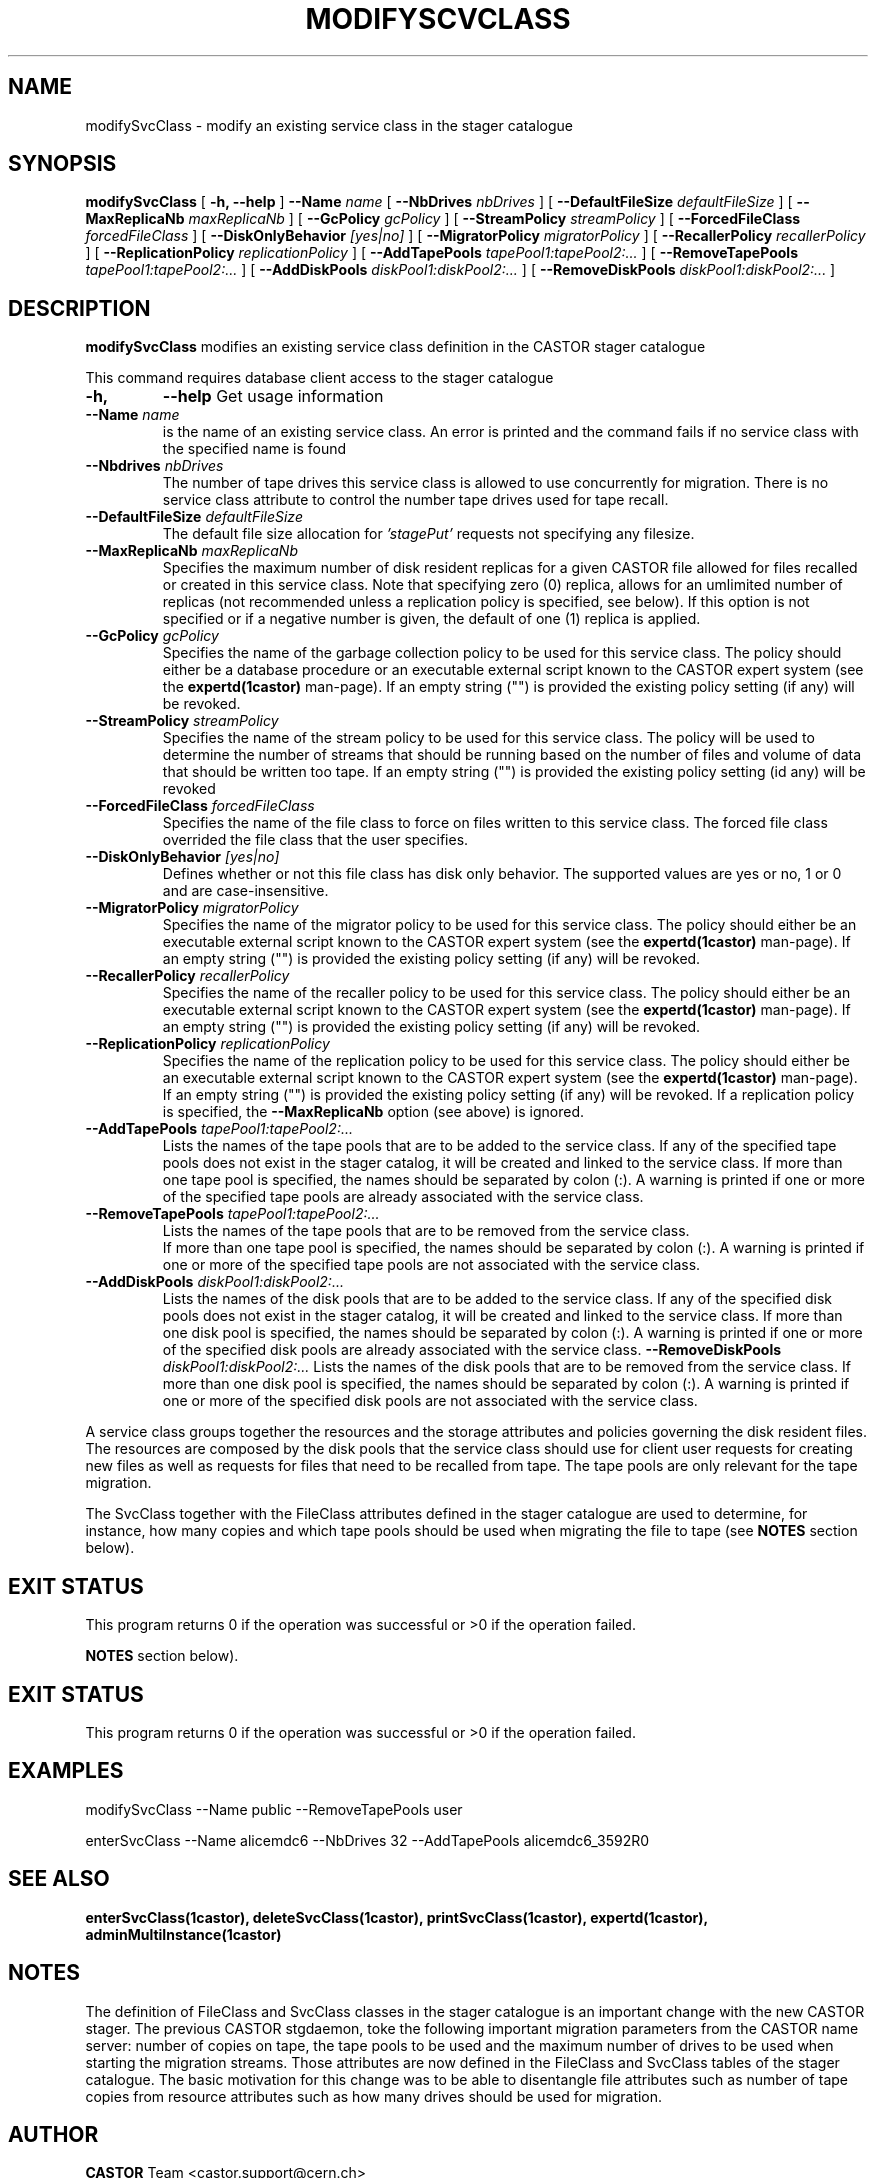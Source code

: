 .\" @(#)$RCSfile: modifySvcClass.man,v $ $Revision: 1.4 $ $Date: 2007/08/09 12:35:11 $ CERN IT/ADC Olof Barring
.\" Copyright (C) 2005 by CERN IT/ADC
.\" All rights reserved
.\"
.TH MODIFYSCVCLASS 1 "$Date: 2007/08/09 12:35:11 $" CASTOR "stager catalogue administrative commands"
.SH NAME
modifySvcClass \- modify an existing service class in the stager catalogue
.SH SYNOPSIS
.B modifySvcClass
[
.BI -h, 
.BI --help
]
.BI --Name " name"
[
.BI --NbDrives " nbDrives"
]
[
.BI --DefaultFileSize " defaultFileSize"
]
[
.BI --MaxReplicaNb " maxReplicaNb"
]
[
.BI --GcPolicy " gcPolicy"
]
[
.BI --StreamPolicy " streamPolicy"
]
[
.BI --ForcedFileClass " forcedFileClass"
]
[
.BI --DiskOnlyBehavior " [yes|no]"
]
[
.BI --MigratorPolicy " migratorPolicy"
]
[
.BI --RecallerPolicy " recallerPolicy"
]
[
.BI --ReplicationPolicy " replicationPolicy"
]
[
.BI --AddTapePools " tapePool1:tapePool2:..."
]
[
.BI --RemoveTapePools " tapePool1:tapePool2:..."
]
[
.BI --AddDiskPools " diskPool1:diskPool2:..."
]
[
.BI --RemoveDiskPools " diskPool1:diskPool2:..."
]
.SH DESCRIPTION
.B modifySvcClass
modifies an existing service class definition in the CASTOR stager catalogue
.LP
This command requires database client access to the stager catalogue
.TP
.BI \-h,
.BI \-\-help
Get usage information
.TP
.BI \-\-Name " name"
is the name of an existing service class. An error is printed and the command
fails if no service class with the specified name is found
.TP
.BI \-\-Nbdrives " nbDrives"
The number of tape drives this service class is allowed to use concurrently
for migration. There is no service class attribute to control the number tape drives used
for tape recall.
.TP
.BI \-\-DefaultFileSize " defaultFileSize"
The default file size allocation for
.IR 'stagePut'
requests not specifying any filesize.
.TP
.BI \-\-MaxReplicaNb " maxReplicaNb"
Specifies the maximum number of disk resident replicas for a given CASTOR file
allowed for files recalled or created in this service class. Note that specifying
zero (0) replica, allows for an umlimited number of replicas (not recommended
unless a replication policy is specified, see below). If this option is not
specified or if a negative number is given, the default of one (1) replica is
applied.
.TP
.BI \-\-GcPolicy " gcPolicy"
Specifies the name of the garbage collection policy to be used for this service
class. The policy should either be a database procedure or an executable external
script known to the CASTOR expert system (see the
.BI expertd(1castor)
man-page). If an empty string ("") is provided the existing policy setting (if any) will
be revoked.
.TP
.BI \-\-StreamPolicy " streamPolicy"
Specifies the name of the stream policy to be used for this service class. The policy
will be used to determine the number of streams that should be running based on the
number of files and volume of data that should be written too tape. If an empty string ("") 
is provided the existing policy setting (id any) will be revoked
.TP
.BI \-\-ForcedFileClass " forcedFileClass"
Specifies the name of the file class to force on files written to this service class. The
forced file class overrided the file class that the user specifies.
. If an empty string ("") the file class that the file was written too will be used.
.TP
.BI \-\-DiskOnlyBehavior " [yes|no]"
Defines whether or not this file class has disk only behavior. The supported values
are yes or no, 1 or 0 and are case-insensitive.
.TP
.BI \-\-MigratorPolicy " migratorPolicy"
Specifies the name of the migrator policy to be used for this service
class. The policy should either be an executable external script known to the CASTOR
expert system (see the
.BI expertd(1castor)
man-page). If an empty string ("") is provided the existing policy setting (if any) will
be revoked.
.TP
.BI \-\-RecallerPolicy " recallerPolicy"
Specifies the name of the recaller policy to be used for this service
class. The policy should either be an executable external script known to the CASTOR
expert system (see the
.BI expertd(1castor)
man-page). If an empty string ("") is provided the existing policy setting (if any) will
be revoked.
.TP
.BI \-\-ReplicationPolicy " replicationPolicy"
Specifies the name of the replication policy to be used for this service
class. The policy should either be an executable external script known to the CASTOR
expert system (see the
.BI expertd(1castor)
man-page). If an empty string ("") is provided the existing policy setting (if any) will
be revoked. If a replication policy is specified, the
.BI \-\-MaxReplicaNb
option (see above) is ignored.
.TP
.BI \-\-AddTapePools " tapePool1:tapePool2:..."
Lists the names of the tape pools that are to be added to the service class. If
any of the specified tape pools does not exist in the stager catalog, it will be
created and linked to the service class. If more than one tape pool is specified,
the names should be separated by colon (:). A warning is printed if one or
more of the specified tape pools are already associated with the service class.
.TP
.BI \-\-RemoveTapePools " tapePool1:tapePool2:..."
Lists the names of the tape pools that are to be removed from the service class.
 If more than one tape pool is specified, the names should be separated by
colon (:).  A warning is printed if one or more of the specified tape pools
are not associated with the service class.
.TP
.BI \-\-AddDiskPools " diskPool1:diskPool2:..."
Lists the names of the disk pools that are to be added to the service class. If
any of the specified disk pools does not exist in the stager catalog, it will be
created and linked to the service class. If more than one disk pool is specified,
the names should be separated by colon (:). A warning is printed if one or
more of the specified disk pools are already associated with the service class.
.BI \-\-RemoveDiskPools " diskPool1:diskPool2:..."
Lists the names of the disk pools that are to be removed from the service class. If
more than one disk pool is specified, the names should be separated by colon (:).
A warning is printed if one or more of the specified disk pools are not associated
with the service class.
.LP
A service class groups together the resources and the storage attributes and policies
governing the disk resident files. The resources are composed by the disk pools
that the service class should use for client user requests for creating new files
as well as requests for files that need to be recalled from tape. The tape pools
are only relevant for the tape migration.

The SvcClass together with the FileClass attributes defined in the stager catalogue
are used to determine, for instance, how many copies and which tape pools should
be used when migrating the file to tape (see
.B NOTES
section below).
.SH EXIT STATUS
This program returns 0 if the operation was successful or >0 if the operation
failed.

.B NOTES
section below).
.SH EXIT STATUS
This program returns 0 if the operation was successful or >0 if the operation
failed.
.SH EXAMPLES
.nf
.ft CW
modifySvcClass --Name public --RemoveTapePools user

enterSvcClass --Name alicemdc6 --NbDrives 32 --AddTapePools alicemdc6_3592R0
.ft
.fi
.SH SEE ALSO
.BR enterSvcClass(1castor),
.BR deleteSvcClass(1castor),
.BR printSvcClass(1castor),
.BR expertd(1castor),
.BR adminMultiInstance(1castor)

.SH NOTES
The definition of FileClass and SvcClass classes in the stager catalogue is
an important change with the new CASTOR stager. The previous CASTOR stgdaemon,
toke the following important migration parameters from the CASTOR name server:
number of copies on tape, the tape pools to be used and the maximum number of
drives to be used when starting the migration streams. Those attributes are now
defined in the FileClass and SvcClass tables of the stager catalogue. The
basic motivation for this change was to be able to disentangle file attributes
such as number of tape copies from resource attributes such as how many drives
should be used for migration.
.SH AUTHOR
\fBCASTOR\fP Team <castor.support@cern.ch>
